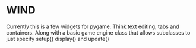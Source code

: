 * WIND
  Currently this is a few widgets for pygame.
  Think text editing, tabs and containers.
  Along with a basic game engine class that allows subclasses to just specify setup() display() and update()

